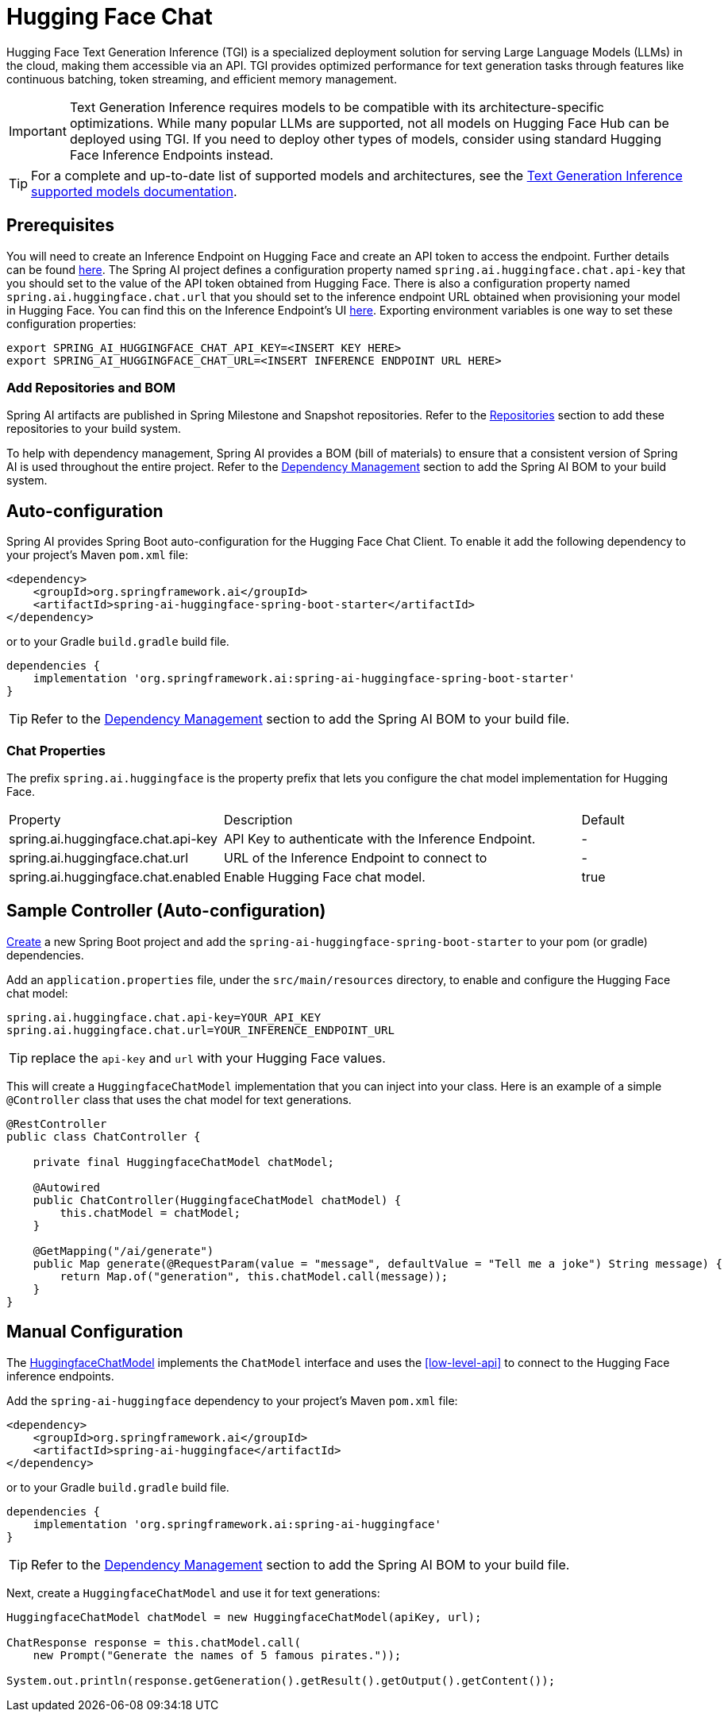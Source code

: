 = Hugging Face Chat

Hugging Face Text Generation Inference (TGI) is a specialized deployment solution for serving Large Language Models (LLMs) in the cloud, making them accessible via an API. TGI provides optimized performance for text generation tasks through features like continuous batching, token streaming, and efficient memory management.

IMPORTANT: Text Generation Inference requires models to be compatible with its architecture-specific optimizations. While many popular LLMs are supported, not all models on Hugging Face Hub can be deployed using TGI. If you need to deploy other types of models, consider using standard Hugging Face Inference Endpoints instead.

TIP: For a complete and up-to-date list of supported models and architectures, see the link:https://huggingface.co/docs/text-generation-inference/en/supported_models[Text Generation Inference supported models documentation].

== Prerequisites

You will need to create an Inference Endpoint on Hugging Face and create an API token to access the endpoint.
Further details can be found link:https://huggingface.co/docs/inference-endpoints/index[here].
The Spring AI project defines a configuration property named `spring.ai.huggingface.chat.api-key` that you should set to the value of the API token obtained from Hugging Face.
There is also a configuration property named `spring.ai.huggingface.chat.url` that you should set to the inference endpoint URL obtained when provisioning your model in Hugging Face.
You can find this on the Inference Endpoint's UI link:https://ui.endpoints.huggingface.co/[here].
Exporting environment variables is one way to set these configuration properties:

[source,shell]
----
export SPRING_AI_HUGGINGFACE_CHAT_API_KEY=<INSERT KEY HERE>
export SPRING_AI_HUGGINGFACE_CHAT_URL=<INSERT INFERENCE ENDPOINT URL HERE>
----

=== Add Repositories and BOM

Spring AI artifacts are published in Spring Milestone and Snapshot repositories.
Refer to the xref:getting-started.adoc#repositories[Repositories] section to add these repositories to your build system.

To help with dependency management, Spring AI provides a BOM (bill of materials) to ensure that a consistent version of Spring AI is used throughout the entire project. Refer to the xref:getting-started.adoc#dependency-management[Dependency Management] section to add the Spring AI BOM to your build system.

== Auto-configuration

Spring AI provides Spring Boot auto-configuration for the Hugging Face Chat Client.
To enable it add the following dependency to your project's Maven `pom.xml` file:

[source, xml]
----
<dependency>
    <groupId>org.springframework.ai</groupId>
    <artifactId>spring-ai-huggingface-spring-boot-starter</artifactId>
</dependency>
----

or to your Gradle `build.gradle` build file.

[source,groovy]
----
dependencies {
    implementation 'org.springframework.ai:spring-ai-huggingface-spring-boot-starter'
}
----

TIP: Refer to the xref:getting-started.adoc#dependency-management[Dependency Management] section to add the Spring AI BOM to your build file.

=== Chat Properties

The prefix `spring.ai.huggingface` is the property prefix that lets you configure the chat model implementation for Hugging Face.

[cols="3,5,1", stripes=even]
|====
| Property | Description | Default
| spring.ai.huggingface.chat.api-key    | API Key to authenticate with the Inference Endpoint.  |  -
| spring.ai.huggingface.chat.url        | URL of the Inference Endpoint to connect to           |  -
| spring.ai.huggingface.chat.enabled    | Enable Hugging Face chat model.                       | true
|====

== Sample Controller (Auto-configuration)

https://start.spring.io/[Create] a new Spring Boot project and add the `spring-ai-huggingface-spring-boot-starter` to your pom (or gradle) dependencies.

Add an `application.properties` file, under the `src/main/resources` directory, to enable and configure the Hugging Face chat model:

[source,application.properties]
----
spring.ai.huggingface.chat.api-key=YOUR_API_KEY
spring.ai.huggingface.chat.url=YOUR_INFERENCE_ENDPOINT_URL
----

TIP: replace the `api-key` and `url` with your Hugging Face values.

This will create a `HuggingfaceChatModel` implementation that you can inject into your class.
Here is an example of a simple `@Controller` class that uses the chat model for text generations.

[source,java]
----
@RestController
public class ChatController {

    private final HuggingfaceChatModel chatModel;

    @Autowired
    public ChatController(HuggingfaceChatModel chatModel) {
        this.chatModel = chatModel;
    }

    @GetMapping("/ai/generate")
    public Map generate(@RequestParam(value = "message", defaultValue = "Tell me a joke") String message) {
        return Map.of("generation", this.chatModel.call(message));
    }
}
----

== Manual Configuration

The link:https://github.com/spring-projects/spring-ai/blob/main/models/spring-ai-huggingface/src/main/java/org/springframework/ai/huggingface/HuggingfaceChatModel.java[HuggingfaceChatModel] implements the `ChatModel` interface and uses the <<low-level-api>> to connect to the Hugging Face inference endpoints.

Add the `spring-ai-huggingface` dependency to your project's Maven `pom.xml` file:

[source, xml]
----
<dependency>
    <groupId>org.springframework.ai</groupId>
    <artifactId>spring-ai-huggingface</artifactId>
</dependency>
----

or to your Gradle `build.gradle` build file.

[source,groovy]
----
dependencies {
    implementation 'org.springframework.ai:spring-ai-huggingface'
}
----

TIP: Refer to the xref:getting-started.adoc#dependency-management[Dependency Management] section to add the Spring AI BOM to your build file.

Next, create a `HuggingfaceChatModel` and use it for text generations:

[source,java]
----
HuggingfaceChatModel chatModel = new HuggingfaceChatModel(apiKey, url);

ChatResponse response = this.chatModel.call(
    new Prompt("Generate the names of 5 famous pirates."));

System.out.println(response.getGeneration().getResult().getOutput().getContent());
----
